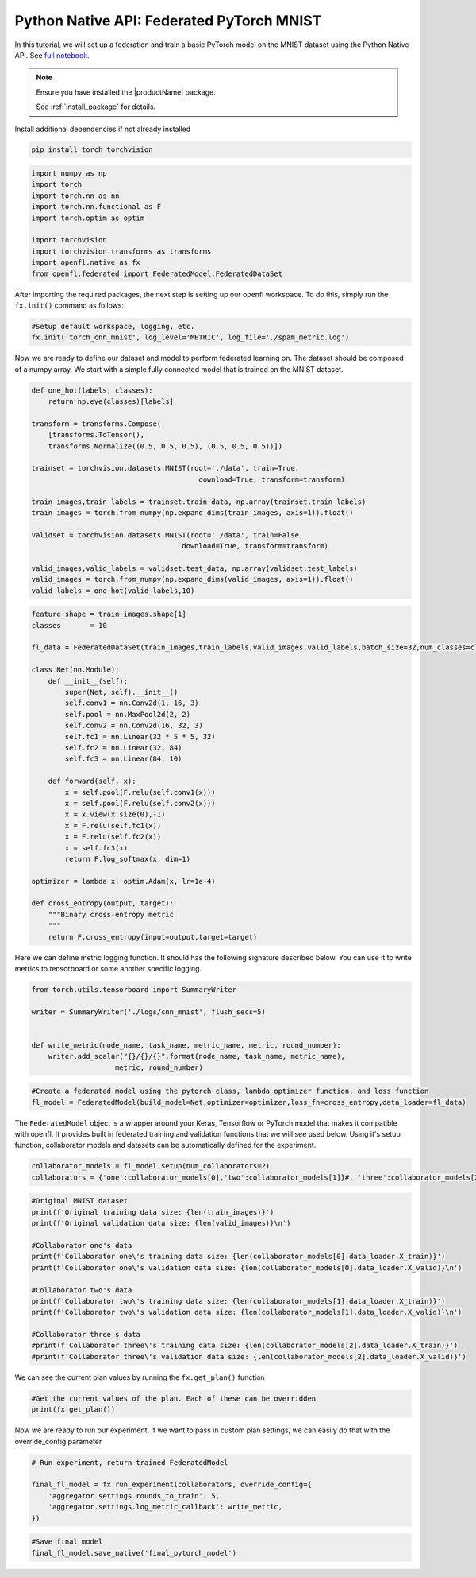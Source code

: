 .. # Copyright (C) 2020-2023 Intel Corporation
.. # SPDX-License-Identifier: Apache-2.0

.. _python_native_pytorch_mnist:

==========================================
Python Native API: Federated PyTorch MNIST
==========================================

In this tutorial, we will set up a federation and train a basic PyTorch model on the MNIST dataset using the Python Native API.
See `full notebook <https://github.com/securefederatedai/openfl/blob/f1657abe88632d542504d6d71ca961de9333913f/openfl-tutorials/Federated_Pytorch_MNIST_Tutorial.ipynb>`_.

.. note::

    Ensure you have installed the |productName| package.

    See :ref:`install_package` for details.


Install additional dependencies if not already installed

.. code-block:: console

    pip install torch torchvision

.. code-block:: python

    import numpy as np
    import torch
    import torch.nn as nn
    import torch.nn.functional as F
    import torch.optim as optim

    import torchvision
    import torchvision.transforms as transforms
    import openfl.native as fx
    from openfl.federated import FederatedModel,FederatedDataSet

After importing the required packages, the next step is setting up our openfl workspace. 
To do this, simply run the ``fx.init()`` command as follows:

.. code-block:: python

    #Setup default workspace, logging, etc.
    fx.init('torch_cnn_mnist', log_level='METRIC', log_file='./spam_metric.log')

Now we are ready to define our dataset and model to perform federated learning on. 
The dataset should be composed of a numpy array. We start with a simple fully connected model that is trained on the MNIST dataset.

.. code-block:: python

    def one_hot(labels, classes):
        return np.eye(classes)[labels]

    transform = transforms.Compose(
        [transforms.ToTensor(),
        transforms.Normalize((0.5, 0.5, 0.5), (0.5, 0.5, 0.5))])

    trainset = torchvision.datasets.MNIST(root='./data', train=True,
                                            download=True, transform=transform)

    train_images,train_labels = trainset.train_data, np.array(trainset.train_labels)
    train_images = torch.from_numpy(np.expand_dims(train_images, axis=1)).float()

    validset = torchvision.datasets.MNIST(root='./data', train=False,
                                        download=True, transform=transform)

    valid_images,valid_labels = validset.test_data, np.array(validset.test_labels)
    valid_images = torch.from_numpy(np.expand_dims(valid_images, axis=1)).float()
    valid_labels = one_hot(valid_labels,10)

.. code-block:: python

    feature_shape = train_images.shape[1]
    classes       = 10

    fl_data = FederatedDataSet(train_images,train_labels,valid_images,valid_labels,batch_size=32,num_classes=classes)

    class Net(nn.Module):
        def __init__(self):
            super(Net, self).__init__()
            self.conv1 = nn.Conv2d(1, 16, 3)
            self.pool = nn.MaxPool2d(2, 2)
            self.conv2 = nn.Conv2d(16, 32, 3)
            self.fc1 = nn.Linear(32 * 5 * 5, 32)
            self.fc2 = nn.Linear(32, 84)
            self.fc3 = nn.Linear(84, 10)

        def forward(self, x):
            x = self.pool(F.relu(self.conv1(x)))
            x = self.pool(F.relu(self.conv2(x)))
            x = x.view(x.size(0),-1)
            x = F.relu(self.fc1(x))
            x = F.relu(self.fc2(x))
            x = self.fc3(x)
            return F.log_softmax(x, dim=1)
        
    optimizer = lambda x: optim.Adam(x, lr=1e-4)

    def cross_entropy(output, target):
        """Binary cross-entropy metric
        """
        return F.cross_entropy(input=output,target=target)


Here we can define metric logging function. It should has the following signature described below. You can use it to write metrics to tensorboard or some another specific logging.

.. code-block:: python

    from torch.utils.tensorboard import SummaryWriter

    writer = SummaryWriter('./logs/cnn_mnist', flush_secs=5)


    def write_metric(node_name, task_name, metric_name, metric, round_number):
        writer.add_scalar("{}/{}/{}".format(node_name, task_name, metric_name),
                        metric, round_number)

.. code-block:: python

    #Create a federated model using the pytorch class, lambda optimizer function, and loss function
    fl_model = FederatedModel(build_model=Net,optimizer=optimizer,loss_fn=cross_entropy,data_loader=fl_data)

The ``FederatedModel`` object is a wrapper around your Keras, Tensorflow or PyTorch model that makes it compatible with openfl. 
It provides built in federated training and validation functions that we will see used below. 
Using it's setup function, collaborator models and datasets can be automatically defined for the experiment.

.. code-block:: python 

    collaborator_models = fl_model.setup(num_collaborators=2)
    collaborators = {'one':collaborator_models[0],'two':collaborator_models[1]}#, 'three':collaborator_models[2]}

.. code-block:: python 

    #Original MNIST dataset
    print(f'Original training data size: {len(train_images)}')
    print(f'Original validation data size: {len(valid_images)}\n')

    #Collaborator one's data
    print(f'Collaborator one\'s training data size: {len(collaborator_models[0].data_loader.X_train)}')
    print(f'Collaborator one\'s validation data size: {len(collaborator_models[0].data_loader.X_valid)}\n')

    #Collaborator two's data
    print(f'Collaborator two\'s training data size: {len(collaborator_models[1].data_loader.X_train)}')
    print(f'Collaborator two\'s validation data size: {len(collaborator_models[1].data_loader.X_valid)}\n')

    #Collaborator three's data
    #print(f'Collaborator three\'s training data size: {len(collaborator_models[2].data_loader.X_train)}')
    #print(f'Collaborator three\'s validation data size: {len(collaborator_models[2].data_loader.X_valid)}')

We can see the current plan values by running the ``fx.get_plan()`` function

.. code-block:: python 

    #Get the current values of the plan. Each of these can be overridden
    print(fx.get_plan())

Now we are ready to run our experiment. 
If we want to pass in custom plan settings, we can easily do that with the override_config parameter

.. code-block:: python 

    # Run experiment, return trained FederatedModel

    final_fl_model = fx.run_experiment(collaborators, override_config={
        'aggregator.settings.rounds_to_train': 5,
        'aggregator.settings.log_metric_callback': write_metric,
    })

.. code-block:: python 

    #Save final model
    final_fl_model.save_native('final_pytorch_model')
